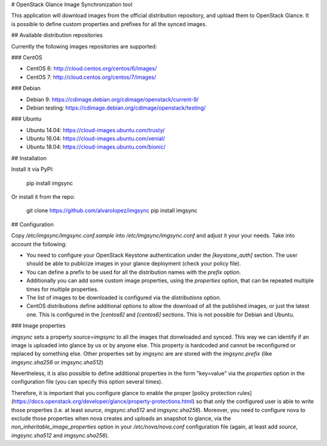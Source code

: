 # OpenStack Glance Image Synchronization tool

This application will download images from the official distribution
repository, and upload them to OpenStack Glance. It is possible to define
custom properties and prefixes for all the synced images.

## Available distribution repositories

Currently the following images repositories are supported:

### CentOS

- CentOS 6: http://cloud.centos.org/centos/6/images/
- CentOS 7: http://cloud.centos.org/centos/7/images/

### Debian

- Debian 9: https://cdimage.debian.org/cdimage/openstack/current-9/
- Debian testing: https://cdimage.debian.org/cdimage/openstack/testing/

### Ubuntu

- Ubuntu 14.04: https://cloud-images.ubuntu.com/trusty/
- Ubuntu 16.04: https://cloud-images.ubuntu.com/xenial/
- Ubuntu 18.04: https://cloud-images.ubuntu.com/bionic/

## Installation

Install it via PyPI:

    pip install imgsync

Or install it from the repo:

    git clone https://github.com/alvarolopez/imgsync
    pip install imgsync

## Configuration

Copy `/etc/imgsync/imgsync.conf.sample` into `/etc/imgsync/imgsync.conf` and
adjust it your your needs. Take into account the following:

- You need to configure your OpenStack Keystone authentication under the
  `[keystone_auth]` section. The user should be able to publicize images in
  your glance deployment (check your policy file).

- You can define a prefix to be used for all the distribution names with the
  `prefix` option.

- Additionally you can add some custom image properties, using the `properties`
  option, that can be repeated multiple times for multiple properties.

- The list of images to be downloaded is configured via the `distributions`
  option.

- CentOS distributions define additional options to allow the download of
  all the published images, or just the latest one. This is configured in
  the `[centos6]` and `[centos6]` sections. This is not possible for Debian and
  Ubuntu.

### Image properties

`imgsync` sets a property `source=imgsync` to all the images that donwloaded
and synced. This way we can identify if an image is uploaded into glance by us
or by anyone else. This property is hardcoded and cannot be reconfigured or
replaced by something else. Other properties set by `imgsync` are are stored with the
`imgsync.prefix` (like `imgsync.sha256` or `imgsync.sha512`)

Nevertheless, it is also possible to define additional properties in the form
"key=value" via the `properties` option in the configuration file (you can
specify this option several times).

Therefore, it is important that you configure glance to enable the proper
[policy protection rules](https://docs.openstack.org/developer/glance/property-protections.html)
so that only the configured user is able to write those properties (i.e. at
least `source`, `imgsync.sha512` and `imgsync.sha256`). Moreover, you need to
configure nova to exclude those properties when nova creates and uploads an
snapshot to glance, via the `non_inheritable_image_properties` option in your
`/etc/nova/nova.conf` configuration file (again, at least add `source`,
`imgsync.sha512` and `imgsync.sha256`).



